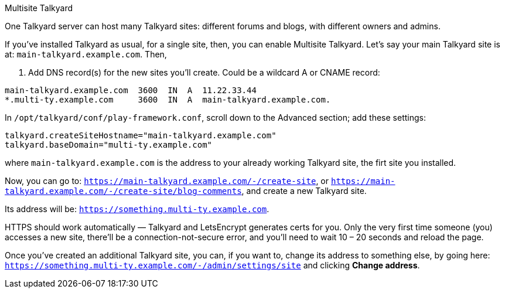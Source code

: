 
Multisite Talkyard
======================================================================


One Talkyard server can host many Talkyard sites:
different forums and blogs, with different owners and admins.

If you've installed Talkyard as usual, for a single site,
then, you can enable Multisite Talkyard.
Let's say your main Talkyard site is at: `main-talkyard.example.com`. Then,

. Add DNS record(s) for the new sites you'll create.
Could be a wildcard A or CNAME record:

```
main-talkyard.example.com  3600  IN  A  11.22.33.44
*.multi-ty.example.com     3600  IN  A  main-talkyard.example.com.
```

In `/opt/talkyard/conf/play-framework.conf`,
scroll down to the Advanced section; add these settings:

```
talkyard.createSiteHostname="main-talkyard.example.com"
talkyard.baseDomain="multi-ty.example.com"
```

where `main-talkyard.example.com` is the address to your already working Talkyard site,
the firt site you installed.

Now, you can go to: `https://main-talkyard.example.com/-/create-site`, or
`https://main-talkyard.example.com/-/create-site/blog-comments`,
and create a new Talkyard site.

Its address will be: `https://something.multi-ty.example.com`.

HTTPS should work automatically — Talkyard and LetsEncrypt generates certs for you.
Only the very first time someone (you) accesses a new site,
there'll be a connection-not-secure error,
and you'll need to wait 10 – 20 seconds and reload the page.

Once you've created an additional Talkyard site,
you can, if you want to, change its address to something else,
by going here:  `https://something.multi-ty.example.com/-/admin/settings/site`
and clicking *Change address*.
